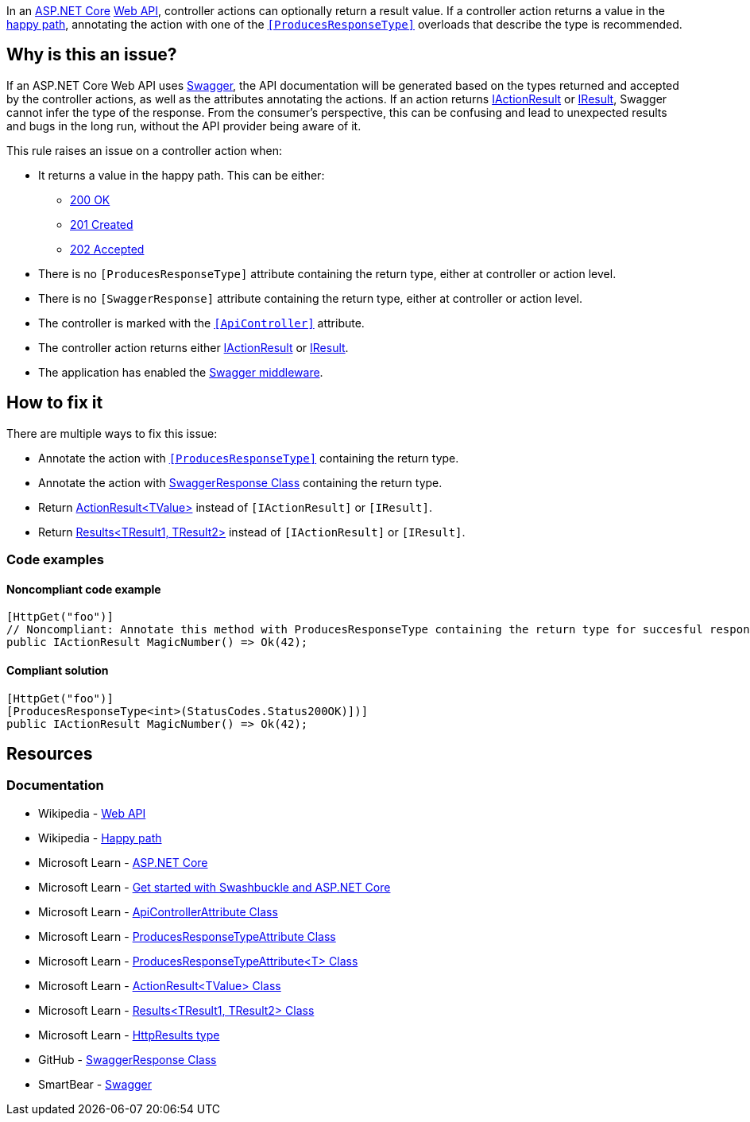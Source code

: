 In an https://learn.microsoft.com/en-us/aspnet/core[ASP.NET Core] https://en.wikipedia.org/wiki/Web_API[Web API], controller actions can optionally return a result value. If a controller action returns a value in the https://en.wikipedia.org/wiki/Happy_path[happy path], annotating the action with one of the https://learn.microsoft.com/en-us/dotnet/api/microsoft.aspnetcore.mvc.producesresponsetypeattribute[`++[ProducesResponseType]++`] overloads that describe the type is recommended.

== Why is this an issue?

If an ASP.NET Core Web API uses https://swagger.io/[Swagger], the API documentation will be generated based on the types returned and accepted by the controller actions, as well as the attributes annotating the actions. If an action returns https://learn.microsoft.com/en-us/dotnet/api/microsoft.aspnetcore.mvc.iactionresult[IActionResult] or https://learn.microsoft.com/en-us/dotnet/api/microsoft.aspnetcore.http.iresult[IResult], Swagger cannot infer the type of the response. From the consumer's perspective, this can be confusing and lead to unexpected results and bugs in the long run, without the API provider being aware of it.

This rule raises an issue on a controller action when:

* It returns a value in the happy path. This can be either:
    ** https://developer.mozilla.org/en-US/docs/Web/HTTP/Status/200[200 OK]
    ** https://developer.mozilla.org/en-US/docs/Web/HTTP/Status/201[201 Created]
    ** https://developer.mozilla.org/en-US/docs/Web/HTTP/Status/202[202 Accepted]
* There is no `++[ProducesResponseType]++` attribute containing the return type, either at controller or action level.
* There is no `++[SwaggerResponse]++` attribute containing the return type, either at controller or action level.
* The controller is marked with the https://learn.microsoft.com/en-us/dotnet/api/microsoft.aspnetcore.mvc.apicontrollerattribute[`++[ApiController]++`] attribute.
* The controller action returns either https://learn.microsoft.com/en-us/dotnet/api/microsoft.aspnetcore.mvc.iactionresult[IActionResult] or https://learn.microsoft.com/en-us/dotnet/api/microsoft.aspnetcore.http.iresult[IResult].
* The application has enabled the https://learn.microsoft.com/en-us/aspnet/core/tutorials/getting-started-with-swashbuckle#add-and-configure-swagger-middleware[Swagger middleware].

== How to fix it

There are multiple ways to fix this issue:

* Annotate the action with https://learn.microsoft.com/en-us/dotnet/api/microsoft.aspnetcore.mvc.producesresponsetypeattribute[`++[ProducesResponseType]++`] containing the return type.
* Annotate the action with https://github.com/domaindrivendev/Swashbuckle.AspNetCore/blob/master/README.md#enrich-response-metadata[SwaggerResponse Class] containing the return type.
* Return https://learn.microsoft.com/en-us/dotnet/api/microsoft.aspnetcore.mvc.actionresult-1[ActionResult<TValue>] instead of `++[IActionResult]++` or `++[IResult]++`.
* Return https://learn.microsoft.com/en-us/dotnet/api/microsoft.aspnetcore.http.httpresults.results-2[Results<TResult1, TResult2>] instead of `++[IActionResult]++` or `++[IResult]++`.

=== Code examples

==== Noncompliant code example

[source,csharp,diff-id=1,diff-type=noncompliant]
----
[HttpGet("foo")]
// Noncompliant: Annotate this method with ProducesResponseType containing the return type for succesful responses.
public IActionResult MagicNumber() => Ok(42);
----

==== Compliant solution

[source,csharp,diff-id=1,diff-type=compliant]
----
[HttpGet("foo")]
[ProducesResponseType<int>(StatusCodes.Status200OK)])]
public IActionResult MagicNumber() => Ok(42);
----

== Resources

=== Documentation

* Wikipedia - https://en.wikipedia.org/wiki/Web_API[Web API]
* Wikipedia - https://en.wikipedia.org/wiki/Happy_path[Happy path]
* Microsoft Learn - https://learn.microsoft.com/en-us/aspnet/core[ASP.NET Core]
* Microsoft Learn - https://learn.microsoft.com/en-us/aspnet/core/tutorials/getting-started-with-swashbuckle[Get started with Swashbuckle and ASP.NET Core]
* Microsoft Learn - https://learn.microsoft.com/en-us/dotnet/api/microsoft.aspnetcore.mvc.apicontrollerattribute[ApiControllerAttribute Class]
* Microsoft Learn - https://learn.microsoft.com/en-us/dotnet/api/microsoft.aspnetcore.mvc.producesresponsetypeattribute[ProducesResponseTypeAttribute Class]
* Microsoft Learn - https://learn.microsoft.com/en-us/dotnet/api/microsoft.aspnetcore.mvc.producesresponsetypeattribute-1[ProducesResponseTypeAttribute<T> Class]
* Microsoft Learn - https://learn.microsoft.com/en-us/dotnet/api/microsoft.aspnetcore.mvc.actionresult-1[ActionResult<TValue> Class]
* Microsoft Learn - https://learn.microsoft.com/en-us/dotnet/api/microsoft.aspnetcore.http.httpresults.results-2[Results<TResult1, TResult2> Class]
* Microsoft Learn - https://learn.microsoft.com/en-us/aspnet/core/web-api/action-return-types#httpresults-type[HttpResults type]
* GitHub - https://github.com/domaindrivendev/Swashbuckle.AspNetCore/blob/master/README.md#enrich-response-metadata[SwaggerResponse Class]
* SmartBear - https://swagger.io/[Swagger]

ifdef::env-github,rspecator-view[]

== Implementation Specification
(visible only on this page)

=== Message

* Annotate this method with ProducesResponseType containing the return type for successful responses.

=== Highlighting

* Primary: The identifier of the action method.
* Secondary: The returned expression of the success path.

'''
== Comments And Links
(visible only on this page)

endif::env-github,rspecator-view[]
